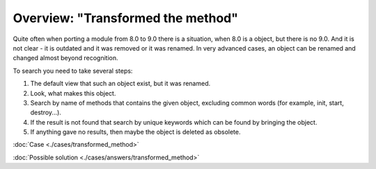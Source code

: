 ====================================
 Overview: "Transformed the method"
====================================

Quite often when porting a module from 8.0 to 9.0 there is a situation, when 8.0 is a object, but there is no 9.0. And it is not clear - it is outdated and it was removed or it was renamed. In very advanced cases, an object can be renamed and changed almost beyond recognition.

To search you need to take several steps:

1. The default view that such an object exist, but it was renamed.

2. Look, what makes this object.

3. Search by name of methods that contains the given object, excluding common words (for example, init, start, destroy...).

4. If the result is not found that search by unique keywords which can be found by bringing the object.

5. If anything gave no results, then maybe the object is deleted as obsolete.

:doc:`Case <./cases/transformed_method>`

:doc:`Possible solution <./cases/answers/transformed_method>`
